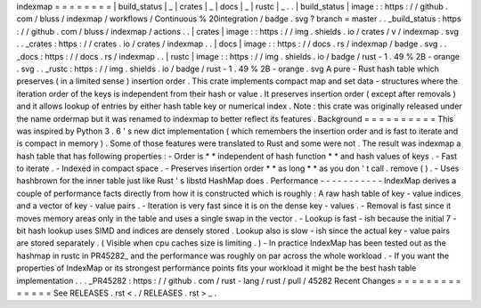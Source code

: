 indexmap
=
=
=
=
=
=
=
=
|
build_status
|
_
|
crates
|
_
|
docs
|
_
|
rustc
|
_
.
.
|
build_status
|
image
:
:
https
:
/
/
github
.
com
/
bluss
/
indexmap
/
workflows
/
Continuous
%
20integration
/
badge
.
svg
?
branch
=
master
.
.
_build_status
:
https
:
/
/
github
.
com
/
bluss
/
indexmap
/
actions
.
.
|
crates
|
image
:
:
https
:
/
/
img
.
shields
.
io
/
crates
/
v
/
indexmap
.
svg
.
.
_crates
:
https
:
/
/
crates
.
io
/
crates
/
indexmap
.
.
|
docs
|
image
:
:
https
:
/
/
docs
.
rs
/
indexmap
/
badge
.
svg
.
.
_docs
:
https
:
/
/
docs
.
rs
/
indexmap
.
.
|
rustc
|
image
:
:
https
:
/
/
img
.
shields
.
io
/
badge
/
rust
-
1
.
49
%
2B
-
orange
.
svg
.
.
_rustc
:
https
:
/
/
img
.
shields
.
io
/
badge
/
rust
-
1
.
49
%
2B
-
orange
.
svg
A
pure
-
Rust
hash
table
which
preserves
(
in
a
limited
sense
)
insertion
order
.
This
crate
implements
compact
map
and
set
data
-
structures
where
the
iteration
order
of
the
keys
is
independent
from
their
hash
or
value
.
It
preserves
insertion
order
(
except
after
removals
)
and
it
allows
lookup
of
entries
by
either
hash
table
key
or
numerical
index
.
Note
:
this
crate
was
originally
released
under
the
name
ordermap
but
it
was
renamed
to
indexmap
to
better
reflect
its
features
.
Background
=
=
=
=
=
=
=
=
=
=
This
was
inspired
by
Python
3
.
6
'
s
new
dict
implementation
(
which
remembers
the
insertion
order
and
is
fast
to
iterate
and
is
compact
in
memory
)
.
Some
of
those
features
were
translated
to
Rust
and
some
were
not
.
The
result
was
indexmap
a
hash
table
that
has
following
properties
:
-
Order
is
*
*
independent
of
hash
function
*
*
and
hash
values
of
keys
.
-
Fast
to
iterate
.
-
Indexed
in
compact
space
.
-
Preserves
insertion
order
*
*
as
long
*
*
as
you
don
'
t
call
.
remove
(
)
.
-
Uses
hashbrown
for
the
inner
table
just
like
Rust
'
s
libstd
HashMap
does
.
Performance
-
-
-
-
-
-
-
-
-
-
-
IndexMap
derives
a
couple
of
performance
facts
directly
from
how
it
is
constructed
which
is
roughly
:
A
raw
hash
table
of
key
-
value
indices
and
a
vector
of
key
-
value
pairs
.
-
Iteration
is
very
fast
since
it
is
on
the
dense
key
-
values
.
-
Removal
is
fast
since
it
moves
memory
areas
only
in
the
table
and
uses
a
single
swap
in
the
vector
.
-
Lookup
is
fast
-
ish
because
the
initial
7
-
bit
hash
lookup
uses
SIMD
and
indices
are
densely
stored
.
Lookup
also
is
slow
-
ish
since
the
actual
key
-
value
pairs
are
stored
separately
.
(
Visible
when
cpu
caches
size
is
limiting
.
)
-
In
practice
IndexMap
has
been
tested
out
as
the
hashmap
in
rustc
in
PR45282_
and
the
performance
was
roughly
on
par
across
the
whole
workload
.
-
If
you
want
the
properties
of
IndexMap
or
its
strongest
performance
points
fits
your
workload
it
might
be
the
best
hash
table
implementation
.
.
.
_PR45282
:
https
:
/
/
github
.
com
/
rust
-
lang
/
rust
/
pull
/
45282
Recent
Changes
=
=
=
=
=
=
=
=
=
=
=
=
=
=
See
RELEASES
.
rst
<
.
/
RELEASES
.
rst
>
_
.
